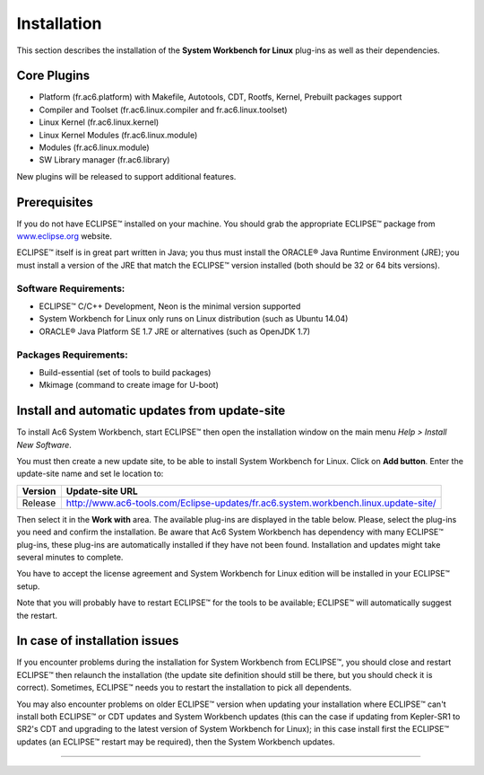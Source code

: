 ============
Installation
============

This section describes the installation of the **System Workbench for
Linux** plug-ins as well as their dependencies.

.. _CorePlugins:

Core Plugins
------------

-  Platform (fr.ac6.platform) with Makefile, Autotools, CDT, Rootfs,
   Kernel, Prebuilt packages support
-  Compiler and Toolset (fr.ac6.linux.compiler and fr.ac6.linux.toolset)
-  Linux Kernel (fr.ac6.linux.kernel)
-  Linux Kernel Modules (fr.ac6.linux.module)
-  Modules (fr.ac6.linux.module)
-  SW Library manager (fr.ac6.library)

New plugins will be released to support additional features.

.. _Prerequisites:

Prerequisites
-------------

If you do not have ECLIPSE™ installed on your machine. You should grab
the appropriate ECLIPSE™ package from
`www.eclipse.org <www.eclipse.org>`__ website.

ECLIPSE™ itself is in great part written in Java; you thus must install
the ORACLE® Java Runtime Environment (JRE); you must install a version
of the JRE that match the ECLIPSE™ version installed (both should be 32
or 64 bits versions).

.. _SoftRequirements:

Software Requirements:
~~~~~~~~~~~~~~~~~~~~~~

-  ECLIPSE™ C/C++ Development, Neon is the minimal version supported
-  System Workbench for Linux only runs on Linux distribution (such as
   Ubuntu 14.04)
-  ORACLE® Java Platform SE 1.7 JRE or alternatives (such as OpenJDK
   1.7)

.. _PackagesRequirements:

Packages Requirements:
~~~~~~~~~~~~~~~~~~~~~~

-  Build-essential (set of tools to build packages)
-  Mkimage (command to create image for U-boot)

.. _Install:

Install and automatic updates from update-site
----------------------------------------------

To install Ac6 System Workbench, start ECLIPSE™ then open the
installation window on the main menu *Help > Install New Software*.

You must then create a new update site, to be able to install System
Workbench for Linux. Click on **Add button**. Enter the update-site name
and set le location to:

+---------+-------------------------------------------------------------------------------------+
| Version | Update-site URL                                                                     |
+=========+=====================================================================================+
| Release | http://www.ac6-tools.com/Eclipse-updates/fr.ac6.system.workbench.linux.update-site/ |
+---------+-------------------------------------------------------------------------------------+

Then select it in the **Work with** area. The available plug-ins are
displayed in the table below. Please, select the plug-ins you need and
confirm the installation. Be aware that Ac6 System Workbench has
dependency with many ECLIPSE™ plug-ins, these plug-ins are automatically
installed if they have not been found. Installation and updates might
take several minutes to complete.

You have to accept the license agreement and System Workbench for Linux
edition will be installed in your ECLIPSE™ setup.

Note that you will probably have to restart ECLIPSE™ for the tools to be
available; ECLIPSE™ will automatically suggest the restart.

.. _Issues:

In case of installation issues
------------------------------

If you encounter problems during the installation for System Workbench
from ECLIPSE™, you should close and restart ECLIPSE™ then relaunch the
installation (the update site definition should still be there, but you
should check it is correct). Sometimes, ECLIPSE™ needs you to restart
the installation to pick all dependents.

You may also encounter problems on older ECLIPSE™ version when updating
your installation where ECLIPSE™ can't install both ECLIPSE™ or CDT
updates and System Workbench updates (this can the case if updating from
Kepler-SR1 to SR2's CDT and upgrading to the latest version of System
Workbench for Linux); in this case install first the ECLIPSE™ updates
(an ECLIPSE™ restart may be required), then the System Workbench
updates.

--------------
